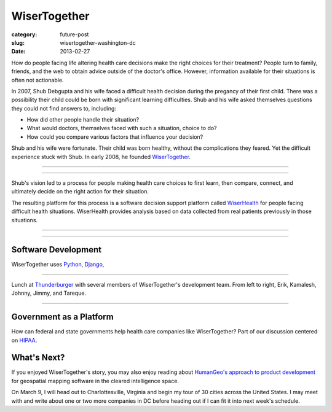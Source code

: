 WiserTogether
=============

:category: future-post
:slug: wisertogether-washington-dc
:date: 2013-02-27

How do people facing life altering health care decisions make the right 
choices for their treatment? People turn to family, friends, and the web 
to obtain advice outside of the doctor's office. However, information 
available for their situations is often not actionable. 

In 2007, Shub Debgupta and his wife faced a difficult health decision 
during the pregancy of their first child. There was a possibility their 
child could be born with significant learning difficulties. Shub and his
wife asked themselves questions they could not find answers to, including:

* How did other people handle their situation?

* What would doctors, themselves faced with such a situation, choice to do?

* How could you compare various factors that influence your decision?


Shub and his wife were fortunate. Their child was born healthy, without the 
complications they feared. Yet the difficult experience stuck with Shub. In 
early 2008, he founded `WiserTogether <http://www.wisertogether.com/>`_.

----

.. image:: ../img/130227-wisertogether/wisertogether-logo.jpg
  :alt: WiserTogether's logo at their offices in Georgetown, Washington, DC

----

Shub's vision led to a process for people making health care choices
to first learn, then compare, connect, and ultimately decide on the right
action for their situation. 

The resulting platform for this process is a 
software decision support platform called 
`WiserHealth <https://mywiserhealth.com/>`_ 
for people facing difficult health situations. WiserHealth
provides analysis based on data collected from real patients previously
in those situations.


----

.. image:: ../img/130227-wisertogether/wisertogether-georgetown-office-location.jpg 
  :alt: WiserTogether's main office location
  :target: http://goo.gl/maps/sNcMm

----



Software Development
--------------------
WiserTogether uses `Python <http://www.python.org/>`_, 
`Django <http://www.djangoproject.com/>`_, 

----

.. image:: ../img/130227-wisertogether/wisertogether-development-team.jpg
  :alt: Lunch with several of WiserTogether's development team

Lunch at `Thunderburger <http://www.thunderburger.com/index1.html>`_ with 
several members of WiserTogether's development team. From left to right, Erik, 
Kamalesh, Johnny, Jimmy, and Tareque.

----

Government as a Platform
------------------------
How can federal and state governments help health care companies like
WiserTogether? Part of our discussion centered on 
`HIPAA <http://en.wikipedia.org/wiki/Health_Insurance_Portability_and_Accountability_Act>`_.

What's Next?
------------
If you enjoyed WiserTogether's story, you may also enjoy reading about
`HumanGeo's approach to product development <../human-geo-washington-dc.html>`_
for geospatial mapping software in the cleared intelligence space.

On March 9, I will head out to Charlottesville, Virginia and begin my tour
of 30 cities across the United States. I may meet with and write about one 
or two more companies in DC before heading out if I can fit it into next
week's schedule.

